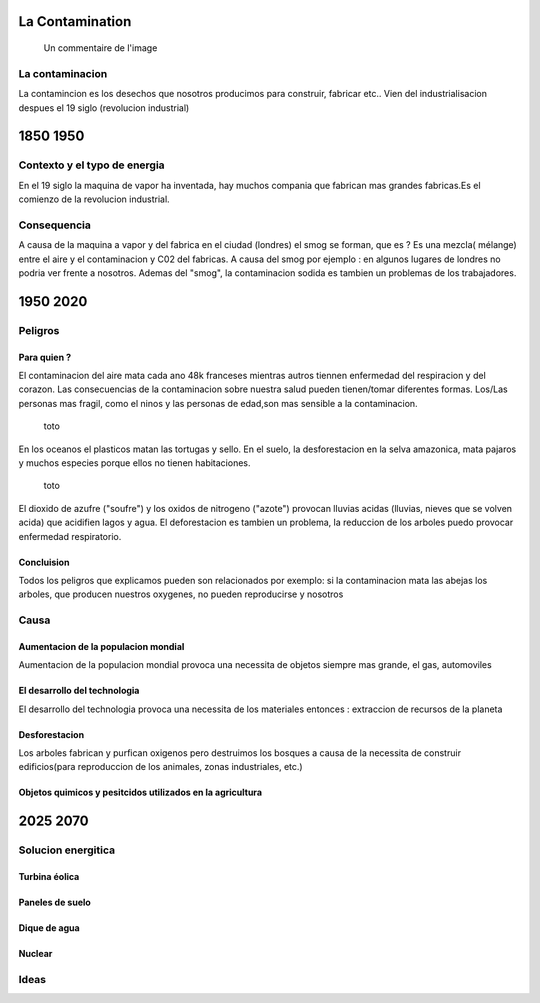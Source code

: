 La Contamination
==================

.. figure:: /src/images/ep1-impunite-img-header.png
   :width: 800px

   Un commentaire de l'image

La contaminacion
----------------

La contamincion es los desechos que nosotros producimos para construir,
fabricar etc..
Vien del industrialisacion despues el 19 siglo (revolucion industrial) 

1850 1950
=========

Contexto y el typo de energia
-----------------------------

En el 19 siglo la maquina de vapor ha inventada, hay muchos compania que
fabrican mas grandes fabricas.Es el comienzo de la revolucion
industrial.

.. figure:: /src/images/ob_cb0ce1_machine-vapeur.png
   :width: 500px

Consequencia
-------------

A causa de la maquina a vapor y del fabrica en el ciudad (londres) el smog se
forman, que es ?
Es una mezcla( mélange) entre el aire y el contaminacion y C02 del fabricas. A
causa del smog por ejemplo : en algunos lugares de londres no podria ver frente
a nosotros.
Ademas del "smog", la contaminacion sodida es tambien un problemas de los
trabajadores.

1950 2020
=========

Peligros
--------

Para quien ? 
~~~~~~~~~~~~~~

El contaminacion del aire mata cada ano 48k franceses mientras autros tiennen
enfermedad del respiracion y del corazon.  Las consecuencias de la
contaminacion sobre nuestra salud pueden tienen/tomar diferentes formas.
Los/Las personas mas fragil, como el ninos y las personas de edad,son mas
sensible a la contaminacion.

.. figure:: /src/images/o-BEIJING-SMOG-facebook.png
   :width: 500px

   toto


En los oceanos el  plasticos matan las tortugas y sello.
En el suelo, la desforestacion en la selva amazonica, mata pajaros y muchos
especies porque ellos no tienen habitaciones.


.. figure:: /src/images/IMG_0126.png
   :width: 500px

   toto

El dioxido de azufre ("soufre") y los oxidos de nitrogeno ("azote") provocan
lluvias acidas (lluvias, nieves que se volven acida) que acidifien lagos y
agua. El deforestacion es tambien un problema, la reduccion de los arboles
puedo provocar enfermedad respiratorio.

Concluision
~~~~~~~~~~~

Todos los peligros que explicamos pueden son relacionados por exemplo: si
la contaminacion mata las abejas los arboles, que producen nuestros oxygenes,
no pueden reproducirse y nosotros


Causa
-----

Aumentacion de la populacion mondial
~~~~~~~~~~~~~~~~~~~~~~~~~~~~~~~~~~~~~

Aumentacion de la populacion mondial provoca una necessita de objetos siempre
mas grande, el gas, automoviles

El desarrollo del technologia
~~~~~~~~~~~~~~~~~~~~~~~~~~~~~~

El desarrollo del technologia provoca una necessita de los materiales entonces
: extraccion de recursos de la planeta

Desforestacion
~~~~~~~~~~~~~~

Los arboles fabrican y purfican oxigenos pero destruimos los bosques a causa de
la necessita de construir edificios(para reproduccion de los animales, zonas
industriales, etc.)

Objetos quimicos y pesitcidos utilizados en la agricultura
~~~~~~~~~~~~~~~~~~~~~~~~~~~~~~~~~~~~~~~~~~~~~~~~~~~~~~~~~~

2025 2070
=========

Solucion energitica
--------------------

Turbina éolica
~~~~~~~~~~~~~~

Paneles de suelo
~~~~~~~~~~~~~~~~~

Dique de agua
~~~~~~~~~~~~~~

Nuclear
~~~~~~~

Ideas
------




.. :w|!clear; make clean html
.. :nohlsearch
